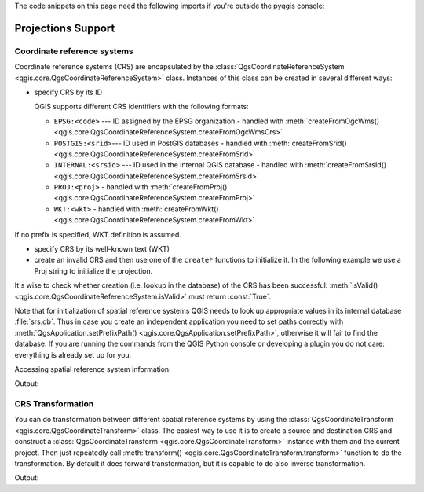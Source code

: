 
.. highlight:: python
   :linenothreshold: 5

.. testsetup:: crs

    iface = start_qgis()


The code snippets on this page need the following imports if you're outside the pyqgis console:

.. testcode:: crs

    from qgis.core import (
        QgsCoordinateReferenceSystem,
        QgsCoordinateTransform,
        QgsProject,
        QgsPointXY,
    )

.. _crs:

*******************
Projections Support
*******************


.. index:: Coordinate reference systems

Coordinate reference systems
============================

Coordinate reference systems (CRS) are encapsulated by the
:class:`QgsCoordinateReferenceSystem <qgis.core.QgsCoordinateReferenceSystem>`
class. Instances of this class can be created in several different ways:

* specify CRS by its ID

  .. testcode:: crs

     # EPSG 4326 is allocated for WGS84
     crs = QgsCoordinateReferenceSystem("EPSG:4326")
     print(crs.isValid())

  .. testoutput:: crs

     True

  QGIS supports different CRS identifiers with the following formats:

  * ``EPSG:<code>`` --- ID assigned by the EPSG organization - handled with :meth:`createFromOgcWms() <qgis.core.QgsCoordinateReferenceSystem.createFromOgcWmsCrs>`
  * ``POSTGIS:<srid>``--- ID used in PostGIS databases - handled with :meth:`createFromSrid() <qgis.core.QgsCoordinateReferenceSystem.createFromSrid>`
  * ``INTERNAL:<srsid>`` --- ID used in the internal QGIS database - handled with :meth:`createFromSrsId() <qgis.core.QgsCoordinateReferenceSystem.createFromSrsId>`
  * ``PROJ:<proj>`` - handled with :meth:`createFromProj() <qgis.core.QgsCoordinateReferenceSystem.createFromProj>`
  * ``WKT:<wkt>`` - handled with :meth:`createFromWkt() <qgis.core.QgsCoordinateReferenceSystem.createFromWkt>`

If no prefix is specified, WKT definition is assumed.

* specify CRS by its well-known text (WKT)

  .. testcode:: crs

     wkt = 'GEOGCS["WGS84", DATUM["WGS84", SPHEROID["WGS84", 6378137.0, 298.257223563]],' \
           'PRIMEM["Greenwich", 0.0], UNIT["degree",0.017453292519943295],' \
           'AXIS["Longitude",EAST], AXIS["Latitude",NORTH]]'
     crs = QgsCoordinateReferenceSystem(wkt)
     print(crs.isValid())

  .. testoutput:: crs

     True

* create an invalid CRS and then use one of the ``create*`` functions to
  initialize it. In the following example we use a Proj string to initialize the
  projection.

  .. testcode:: crs

     crs = QgsCoordinateReferenceSystem()
     crs.createFromProj("+proj=longlat +ellps=WGS84 +datum=WGS84 +no_defs")
     print(crs.isValid())

  .. testoutput:: crs

     True

It's wise to check whether creation (i.e. lookup in the database) of the CRS
has been successful: :meth:`isValid() <qgis.core.QgsCoordinateReferenceSystem.isValid>`
must return :const:`True`.

Note that for initialization of spatial reference systems QGIS needs to look up
appropriate values in its internal database :file:`srs.db`. Thus in case you
create an independent application you need to set paths correctly with
:meth:`QgsApplication.setPrefixPath() <qgis.core.QgsApplication.setPrefixPath>`,
otherwise it will fail to find the
database. If you are running the commands from the QGIS Python console or
developing a plugin you do not care: everything is already set up for you.

Accessing spatial reference system information:

.. testcode:: crs

   crs = QgsCoordinateReferenceSystem("EPSG:4326")

   print("QGIS CRS ID:", crs.srsid())
   print("PostGIS SRID:", crs.postgisSrid())
   print("Description:", crs.description())
   print("Projection Acronym:", crs.projectionAcronym())
   print("Ellipsoid Acronym:", crs.ellipsoidAcronym())
   print("Proj String:", crs.toProj())
   # check whether it's geographic or projected coordinate system
   print("Is geographic:", crs.isGeographic())
   # check type of map units in this CRS (values defined in QGis::units enum)
   print("Map units:", crs.mapUnits())

Output:

.. testoutput:: crs

   QGIS CRS ID: 3452
   PostGIS SRID: 4326
   Description: WGS 84
   Projection Acronym: longlat
   Ellipsoid Acronym: EPSG:7030
   Proj String: +proj=longlat +datum=WGS84 +no_defs
   Is geographic: True
   Map units: 6

.. index:: Projections

CRS Transformation
==================

You can do transformation between different spatial reference systems by using
the :class:`QgsCoordinateTransform <qgis.core.QgsCoordinateTransform>` class.
The easiest way to use it is to create a source and destination CRS and
construct a :class:`QgsCoordinateTransform <qgis.core.QgsCoordinateTransform>`
instance with them and the current project. Then just repeatedly call
:meth:`transform() <qgis.core.QgsCoordinateTransform.transform>` function to do
the transformation. By default it does forward transformation, but it is capable
to do also inverse transformation.

.. testcode:: crs

   crsSrc = QgsCoordinateReferenceSystem("EPSG:4326")    # WGS 84
   crsDest = QgsCoordinateReferenceSystem("EPSG:32633")  # WGS 84 / UTM zone 33N
   transformContext = QgsProject.instance().transformContext()
   xform = QgsCoordinateTransform(crsSrc, crsDest, transformContext)

   # forward transformation: src -> dest
   pt1 = xform.transform(QgsPointXY(18,5))
   print("Transformed point:", pt1)

   # inverse transformation: dest -> src
   pt2 = xform.transform(pt1, QgsCoordinateTransform.ReverseTransform)
   print("Transformed back:", pt2)

Output:

.. testoutput:: crs

   Transformed point: <QgsPointXY: POINT(832713.79873844375833869 553423.98688333143945783)>
   Transformed back: <QgsPointXY: POINT(18 5)>
